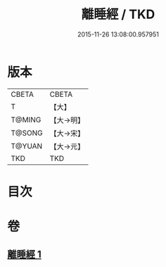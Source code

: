 #+TITLE: 離睡經 / TKD
#+DATE: 2015-11-26 13:08:00.957951
* 版本
 |     CBETA|CBETA   |
 |         T|【大】     |
 |    T@MING|【大→明】   |
 |    T@SONG|【大→宋】   |
 |    T@YUAN|【大→元】   |
 |       TKD|TKD     |

* 目次
* 卷
** [[file:KR6a0047_001.txt][離睡經 1]]
